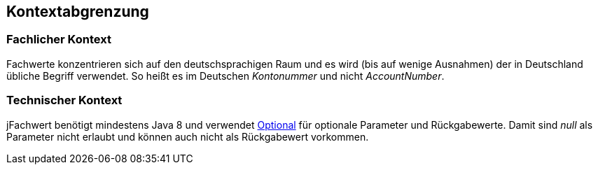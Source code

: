 [[section-system-scope-and-context]]

== Kontextabgrenzung


=== Fachlicher Kontext

Fachwerte konzentrieren sich auf den deutschsprachigen Raum und es wird (bis auf wenige Ausnahmen) der in Deutschland übliche Begriff verwendet.
So heißt es im Deutschen _Kontonummer_ und nicht [.line-through]#_AccountNumber_#.


=== Technischer Kontext

jFachwert benötigt mindestens Java 8 und verwendet http://docs.oracle.com/javase/8/docs/api/java/util/Optional.html?is-external=true[Optional] für optionale Parameter und Rückgabewerte.
Damit sind _null_ als Parameter nicht erlaubt und können auch nicht als Rückgabewert vorkommen.
